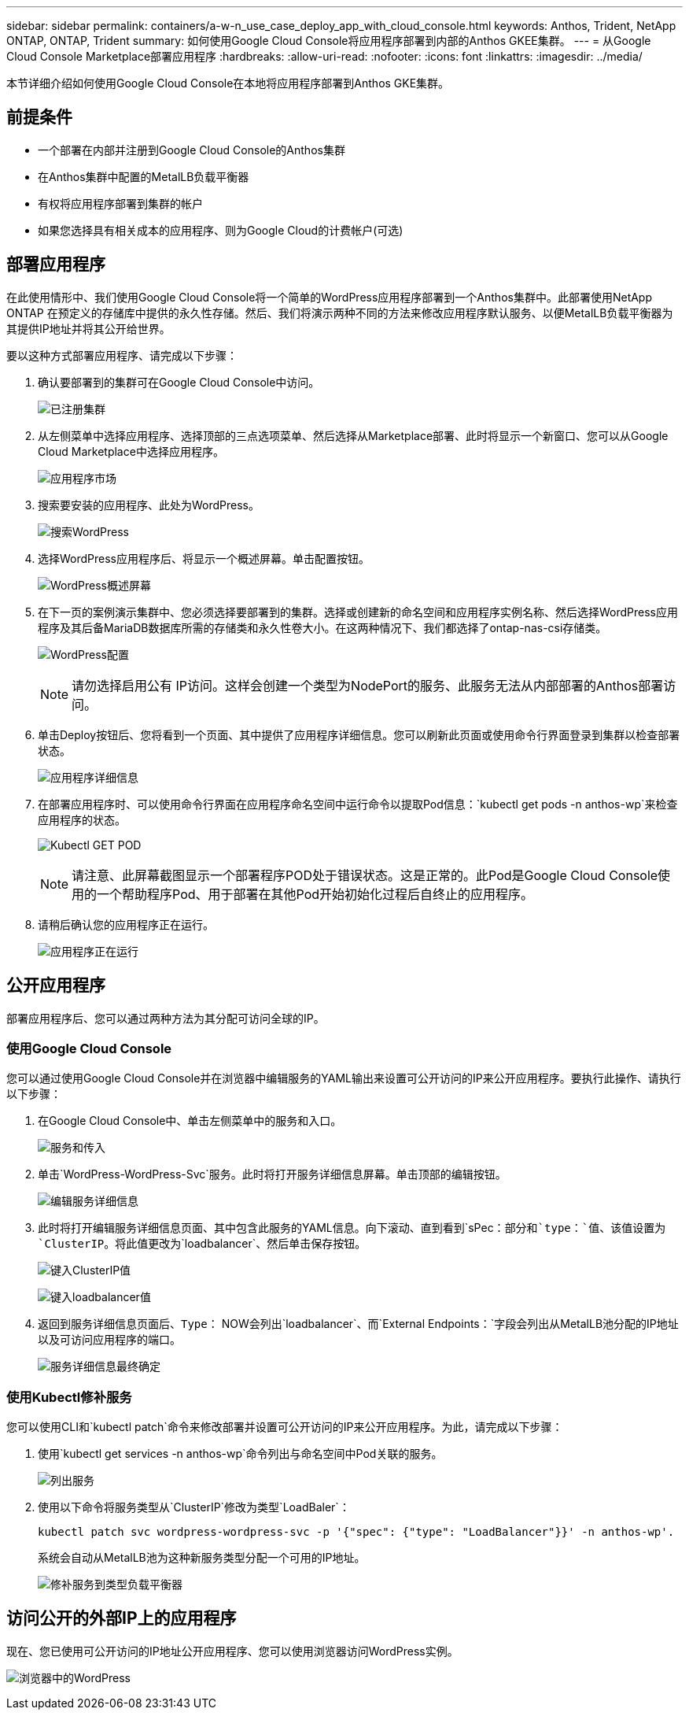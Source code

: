 ---
sidebar: sidebar 
permalink: containers/a-w-n_use_case_deploy_app_with_cloud_console.html 
keywords: Anthos, Trident, NetApp ONTAP, ONTAP, Trident 
summary: 如何使用Google Cloud Console将应用程序部署到内部的Anthos GKEE集群。 
---
= 从Google Cloud Console Marketplace部署应用程序
:hardbreaks:
:allow-uri-read: 
:nofooter: 
:icons: font
:linkattrs: 
:imagesdir: ../media/


[role="lead"]
本节详细介绍如何使用Google Cloud Console在本地将应用程序部署到Anthos GKE集群。



== 前提条件

* 一个部署在内部并注册到Google Cloud Console的Anthos集群
* 在Anthos集群中配置的MetalLB负载平衡器
* 有权将应用程序部署到集群的帐户
* 如果您选择具有相关成本的应用程序、则为Google Cloud的计费帐户(可选)




== 部署应用程序

在此使用情形中、我们使用Google Cloud Console将一个简单的WordPress应用程序部署到一个Anthos集群中。此部署使用NetApp ONTAP 在预定义的存储库中提供的永久性存储。然后、我们将演示两种不同的方法来修改应用程序默认服务、以便MetalLB负载平衡器为其提供IP地址并将其公开给世界。

要以这种方式部署应用程序、请完成以下步骤：

. 确认要部署到的集群可在Google Cloud Console中访问。
+
image:a-w-n_use_case_deploy_app-10.png["已注册集群"]

. 从左侧菜单中选择应用程序、选择顶部的三点选项菜单、然后选择从Marketplace部署、此时将显示一个新窗口、您可以从Google Cloud Marketplace中选择应用程序。
+
image:a-w-n_use_case_deploy_app-09.png["应用程序市场"]

. 搜索要安装的应用程序、此处为WordPress。
+
image:a-w-n_use_case_deploy_app-08.png["搜索WordPress"]

. 选择WordPress应用程序后、将显示一个概述屏幕。单击配置按钮。
+
image:a-w-n_use_case_deploy_app-07.png["WordPress概述屏幕"]

. 在下一页的案例演示集群中、您必须选择要部署到的集群。选择或创建新的命名空间和应用程序实例名称、然后选择WordPress应用程序及其后备MariaDB数据库所需的存储类和永久性卷大小。在这两种情况下、我们都选择了ontap-nas-csi存储类。
+
image:a-w-n_use_case_deploy_app-06.png["WordPress配置"]

+

NOTE: 请勿选择启用公有 IP访问。这样会创建一个类型为NodePort的服务、此服务无法从内部部署的Anthos部署访问。

. 单击Deploy按钮后、您将看到一个页面、其中提供了应用程序详细信息。您可以刷新此页面或使用命令行界面登录到集群以检查部署状态。
+
image:a-w-n_use_case_deploy_app-05.png["应用程序详细信息"]

. 在部署应用程序时、可以使用命令行界面在应用程序命名空间中运行命令以提取Pod信息：`kubectl get pods -n anthos-wp`来检查应用程序的状态。
+
image:a-w-n_use_case_deploy_app-04.png["Kubectl GET POD"]

+

NOTE: 请注意、此屏幕截图显示一个部署程序POD处于错误状态。这是正常的。此Pod是Google Cloud Console使用的一个帮助程序Pod、用于部署在其他Pod开始初始化过程后自终止的应用程序。

. 请稍后确认您的应用程序正在运行。
+
image:a-w-n_use_case_deploy_app-03.png["应用程序正在运行"]





== 公开应用程序

部署应用程序后、您可以通过两种方法为其分配可访问全球的IP。



=== 使用Google Cloud Console

您可以通过使用Google Cloud Console并在浏览器中编辑服务的YAML输出来设置可公开访问的IP来公开应用程序。要执行此操作、请执行以下步骤：

. 在Google Cloud Console中、单击左侧菜单中的服务和入口。
+
image:a-w-n_use_case_deploy_app-11.png["服务和传入"]

. 单击`WordPress-WordPress-Svc`服务。此时将打开服务详细信息屏幕。单击顶部的编辑按钮。
+
image:a-w-n_use_case_deploy_app-12.png["编辑服务详细信息"]

. 此时将打开编辑服务详细信息页面、其中包含此服务的YAML信息。向下滚动、直到看到`sPec：`部分和`type：`值、该值设置为`ClusterIP`。将此值更改为`loadbalancer`、然后单击保存按钮。
+
image:a-w-n_use_case_deploy_app-13.png["键入ClusterIP值"]

+
image:a-w-n_use_case_deploy_app-14.png["键入loadbalancer值"]

. 返回到服务详细信息页面后、`Type：` NOW会列出`loadbalancer`、而`External Endpoints：`字段会列出从MetalLB池分配的IP地址以及可访问应用程序的端口。
+
image:a-w-n_use_case_deploy_app-15.png["服务详细信息最终确定"]





=== 使用Kubectl修补服务

您可以使用CLI和`kubectl patch`命令来修改部署并设置可公开访问的IP来公开应用程序。为此，请完成以下步骤：

. 使用`kubectl get services -n anthos-wp`命令列出与命名空间中Pod关联的服务。
+
image:a-w-n_use_case_deploy_app-02.png["列出服务"]

. 使用以下命令将服务类型从`ClusterIP`修改为类型`LoadBaler`：
+
[listing]
----
kubectl patch svc wordpress-wordpress-svc -p '{"spec": {"type": "LoadBalancer"}}' -n anthos-wp'.
----
+
系统会自动从MetalLB池为这种新服务类型分配一个可用的IP地址。

+
image:a-w-n_use_case_deploy_app-01.png["修补服务到类型负载平衡器"]





== 访问公开的外部IP上的应用程序

现在、您已使用可公开访问的IP地址公开应用程序、您可以使用浏览器访问WordPress实例。

image:a-w-n_use_case_deploy_app-00.png["浏览器中的WordPress"]
